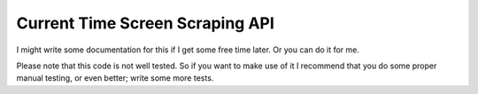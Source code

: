Current Time Screen Scraping API
================================

I might write some documentation for this if I get some free time
later.  Or you can do it for me.

Please note that this code is not well tested.  So if you want to make
use of it I recommend that you do some proper manual testing, or even
better; write some more tests.
